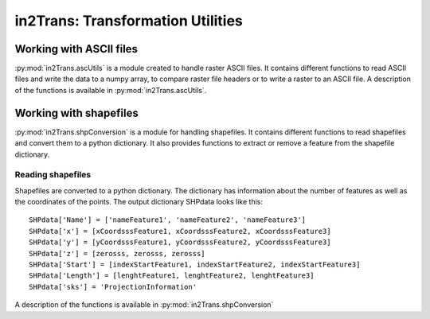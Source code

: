 ##################################
in2Trans: Transformation Utilities
##################################

Working with ASCII files
==========================

:py:mod:`in2Trans.ascUtils` is a module created to handle raster ASCII files. It
contains different functions to read ASCII files and write the data to a numpy
array, to compare raster file headers or to write a raster to an ASCII file.
A description of the functions is available in
:py:mod:`in2Trans.ascUtils`.


Working with shapefiles
=============================

:py:mod:`in2Trans.shpConversion` is a module for handling shapefiles.
It contains different functions to read shapefiles and convert them to a python dictionary.
It also provides functions to extract or remove a feature from the shapefile dictionary.


Reading shapefiles
--------------------

Shapefiles are converted to a python dictionary. The dictionary has information
about the number of features as well as the coordinates of the points.
The output dictionary SHPdata looks like this::

		SHPdata['Name'] = ['nameFeature1', 'nameFeature2', 'nameFeature3']
		SHPdata['x'] = [xCoordsssFeature1, xCoordsssFeature2, xCoordsssFeature3]
		SHPdata['y'] = [yCoordsssFeature1, yCoordsssFeature2, yCoordsssFeature3]
		SHPdata['z'] = [zerosss, zerosss, zerosss]
		SHPdata['Start'] = [indexStartFeature1, indexStartFeature2, indexStartFeature3]
		SHPdata['Length'] = [lenghtFeature1, lenghtFeature2, lenghtFeature3]
		SHPdata['sks'] = 'ProjectionInformation'

A description of the functions is available in :py:mod:`in2Trans.shpConversion`
